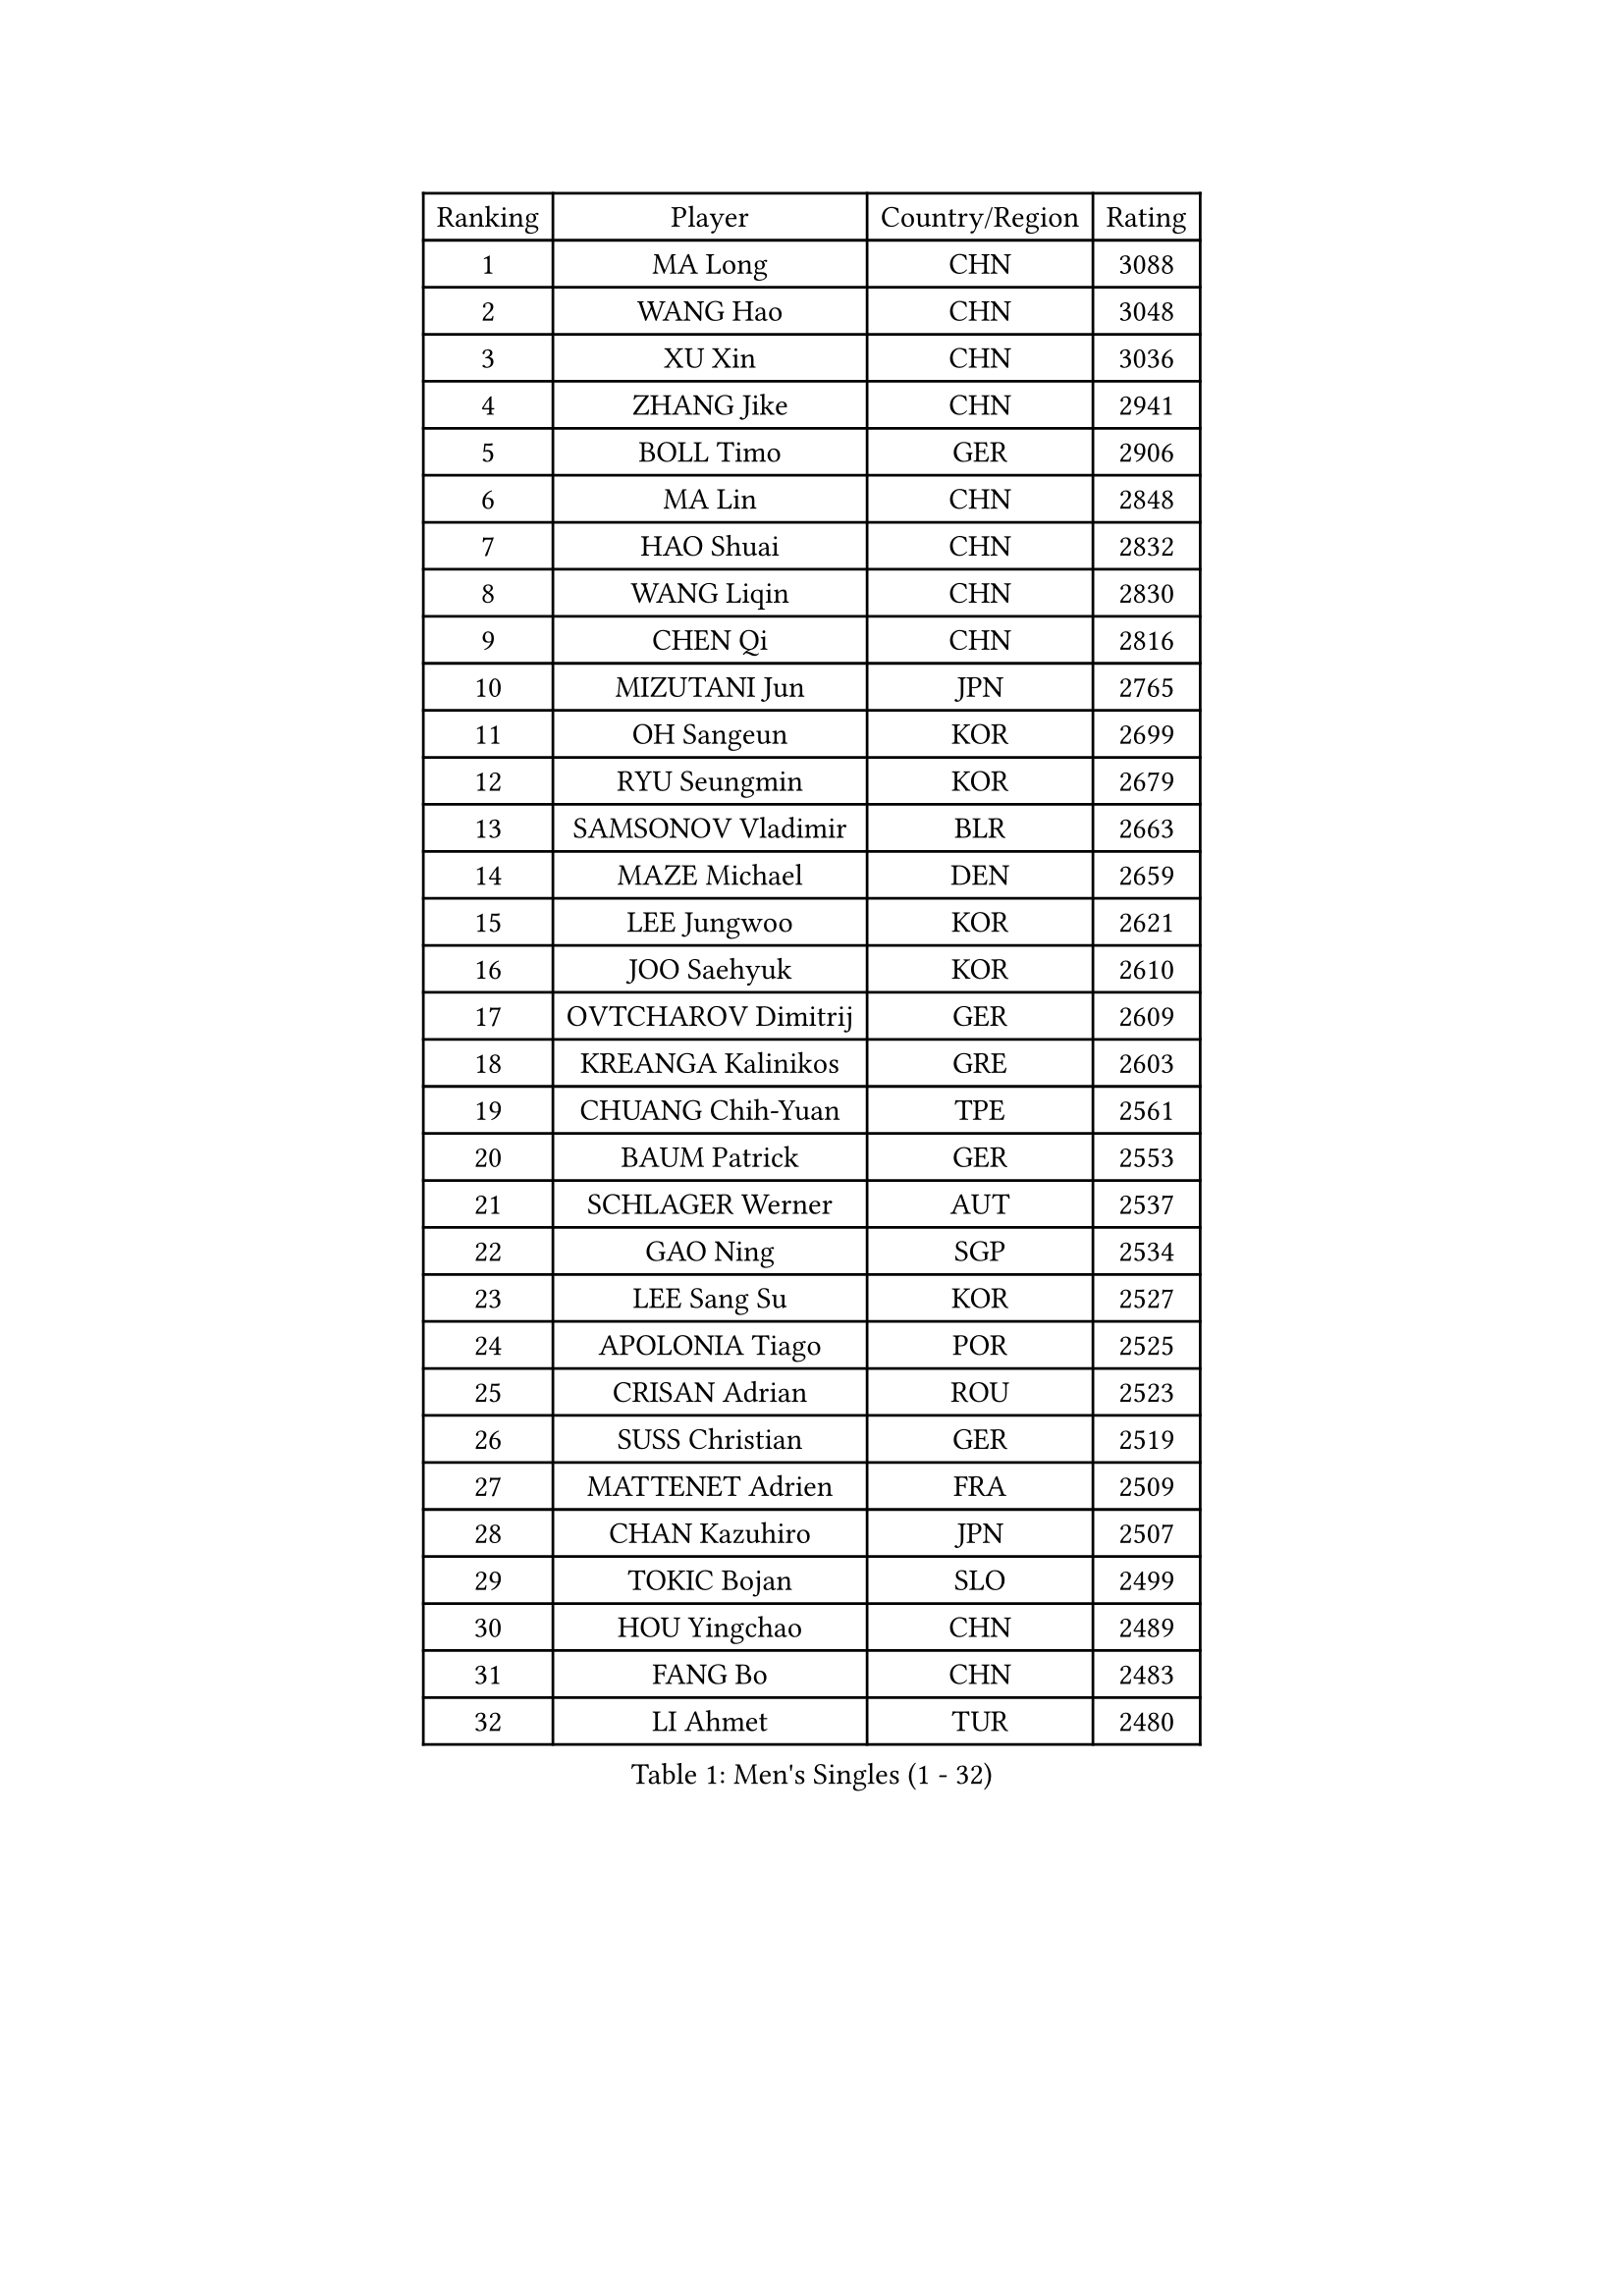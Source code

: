 
#set text(font: ("Courier New", "NSimSun"))
#figure(
  caption: "Men's Singles (1 - 32)",
    table(
      columns: 4,
      [Ranking], [Player], [Country/Region], [Rating],
      [1], [MA Long], [CHN], [3088],
      [2], [WANG Hao], [CHN], [3048],
      [3], [XU Xin], [CHN], [3036],
      [4], [ZHANG Jike], [CHN], [2941],
      [5], [BOLL Timo], [GER], [2906],
      [6], [MA Lin], [CHN], [2848],
      [7], [HAO Shuai], [CHN], [2832],
      [8], [WANG Liqin], [CHN], [2830],
      [9], [CHEN Qi], [CHN], [2816],
      [10], [MIZUTANI Jun], [JPN], [2765],
      [11], [OH Sangeun], [KOR], [2699],
      [12], [RYU Seungmin], [KOR], [2679],
      [13], [SAMSONOV Vladimir], [BLR], [2663],
      [14], [MAZE Michael], [DEN], [2659],
      [15], [LEE Jungwoo], [KOR], [2621],
      [16], [JOO Saehyuk], [KOR], [2610],
      [17], [OVTCHAROV Dimitrij], [GER], [2609],
      [18], [KREANGA Kalinikos], [GRE], [2603],
      [19], [CHUANG Chih-Yuan], [TPE], [2561],
      [20], [BAUM Patrick], [GER], [2553],
      [21], [SCHLAGER Werner], [AUT], [2537],
      [22], [GAO Ning], [SGP], [2534],
      [23], [LEE Sang Su], [KOR], [2527],
      [24], [APOLONIA Tiago], [POR], [2525],
      [25], [CRISAN Adrian], [ROU], [2523],
      [26], [SUSS Christian], [GER], [2519],
      [27], [MATTENET Adrien], [FRA], [2509],
      [28], [CHAN Kazuhiro], [JPN], [2507],
      [29], [TOKIC Bojan], [SLO], [2499],
      [30], [HOU Yingchao], [CHN], [2489],
      [31], [FANG Bo], [CHN], [2483],
      [32], [LI Ahmet], [TUR], [2480],
    )
  )#pagebreak()

#set text(font: ("Courier New", "NSimSun"))
#figure(
  caption: "Men's Singles (33 - 64)",
    table(
      columns: 4,
      [Ranking], [Player], [Country/Region], [Rating],
      [33], [LI Ping], [QAT], [2479],
      [34], [STEGER Bastian], [GER], [2473],
      [35], [CHEN Weixing], [AUT], [2472],
      [36], [SAIVE Jean-Michel], [BEL], [2469],
      [37], [KISHIKAWA Seiya], [JPN], [2468],
      [38], [SHIBAEV Alexander], [RUS], [2464],
      [39], [YAN An], [CHN], [2463],
      [40], [FREITAS Marcos], [POR], [2457],
      [41], [YOSHIDA Kaii], [JPN], [2451],
      [42], [LIN Ju], [DOM], [2442],
      [43], [PERSSON Jorgen], [SWE], [2427],
      [44], [YANG Zi], [SGP], [2423],
      [45], [KIM Minseok], [KOR], [2422],
      [46], [JEONG Sangeun], [KOR], [2421],
      [47], [PRIMORAC Zoran], [CRO], [2421],
      [48], [PROKOPCOV Dmitrij], [CZE], [2420],
      [49], [SEO Hyundeok], [KOR], [2419],
      [50], [KO Lai Chak], [HKG], [2418],
      [51], [LEBESSON Emmanuel], [FRA], [2417],
      [52], [GERELL Par], [SWE], [2408],
      [53], [SVENSSON Robert], [SWE], [2408],
      [54], [SIMONCIK Josef], [CZE], [2406],
      [55], [JANG Song Man], [PRK], [2406],
      [56], [LI Hu], [SGP], [2404],
      [57], [JIANG Tianyi], [HKG], [2403],
      [58], [CHTCHETININE Evgueni], [BLR], [2403],
      [59], [JEOUNG Youngsik], [KOR], [2400],
      [60], [LEGOUT Christophe], [FRA], [2399],
      [61], [HABESOHN Daniel], [AUT], [2398],
      [62], [GIONIS Panagiotis], [GRE], [2398],
      [63], [SMIRNOV Alexey], [RUS], [2396],
      [64], [UEDA Jin], [JPN], [2395],
    )
  )#pagebreak()

#set text(font: ("Courier New", "NSimSun"))
#figure(
  caption: "Men's Singles (65 - 96)",
    table(
      columns: 4,
      [Ranking], [Player], [Country/Region], [Rating],
      [65], [NIWA Koki], [JPN], [2395],
      [66], [KUZMIN Fedor], [RUS], [2394],
      [67], [KONECNY Tomas], [CZE], [2390],
      [68], [KIM Junghoon], [KOR], [2390],
      [69], [MATSUDAIRA Kenta], [JPN], [2390],
      [70], [GARDOS Robert], [AUT], [2386],
      [71], [LIN Gaoyuan], [CHN], [2384],
      [72], [YOON Jaeyoung], [KOR], [2381],
      [73], [GORAK Daniel], [POL], [2381],
      [74], [KORBEL Petr], [CZE], [2380],
      [75], [HE Zhiwen], [ESP], [2374],
      [76], [MONTEIRO Joao], [POR], [2373],
      [77], [ACHANTA Sharath Kamal], [IND], [2367],
      [78], [ALAMIYAN Noshad], [IRI], [2366],
      [79], [TANG Peng], [HKG], [2364],
      [80], [CHO Eonrae], [KOR], [2364],
      [81], [FEJER-KONNERTH Zoltan], [GER], [2361],
      [82], [KOSOWSKI Jakub], [POL], [2361],
      [83], [SKACHKOV Kirill], [RUS], [2360],
      [84], [CHEN Chien-An], [TPE], [2358],
      [85], [CHEUNG Yuk], [HKG], [2354],
      [86], [FILUS Ruwen], [GER], [2351],
      [87], [BLASZCZYK Lucjan], [POL], [2348],
      [88], [DIDUKH Oleksandr], [UKR], [2346],
      [89], [GACINA Andrej], [CRO], [2340],
      [90], [FEGERL Stefan], [AUT], [2336],
      [91], [LEE Jungsam], [KOR], [2332],
      [92], [SALIFOU Abdel-Kader], [BEN], [2330],
      [93], [LI Ching], [HKG], [2330],
      [94], [MATSUDAIRA Kenji], [JPN], [2325],
      [95], [KARAKASEVIC Aleksandar], [SRB], [2321],
      [96], [LUNDQVIST Jens], [SWE], [2313],
    )
  )#pagebreak()

#set text(font: ("Courier New", "NSimSun"))
#figure(
  caption: "Men's Singles (97 - 128)",
    table(
      columns: 4,
      [Ranking], [Player], [Country/Region], [Rating],
      [97], [LIU Song], [ARG], [2311],
      [98], [SONG Hongyuan], [CHN], [2311],
      [99], [HENZELL William], [AUS], [2308],
      [100], [KASAHARA Hiromitsu], [JPN], [2304],
      [101], [FALCK Mattias], [SWE], [2303],
      [102], [DRINKHALL Paul], [ENG], [2302],
      [103], [WANG Zengyi], [POL], [2301],
      [104], [ZHMUDENKO Yaroslav], [UKR], [2301],
      [105], [WU Jiaji], [DOM], [2299],
      [106], [PITCHFORD Liam], [ENG], [2298],
      [107], [BURGIS Matiss], [LAT], [2298],
      [108], [RUBTSOV Igor], [RUS], [2296],
      [109], [LIVENTSOV Alexey], [RUS], [2295],
      [110], [MACHADO Carlos], [ESP], [2294],
      [111], [PISTEJ Lubomir], [SVK], [2293],
      [112], [KEINATH Thomas], [SVK], [2293],
      [113], [MATSUMOTO Cazuo], [BRA], [2292],
      [114], [VANG Bora], [TUR], [2292],
      [115], [BENTSEN Allan], [DEN], [2286],
      [116], [LASHIN El-Sayed], [EGY], [2285],
      [117], [SIRUCEK Pavel], [CZE], [2285],
      [118], [LEE Jinkwon], [KOR], [2277],
      [119], [KAN Yo], [JPN], [2277],
      [120], [ELOI Damien], [FRA], [2275],
      [121], [KIM Hyok Bong], [PRK], [2273],
      [122], [VRABLIK Jiri], [CZE], [2273],
      [123], [#text(gray, "WU Hao")], [CHN], [2269],
      [124], [TAKAKIWA Taku], [JPN], [2269],
      [125], [VLASOV Grigory], [RUS], [2264],
      [126], [HUANG Sheng-Sheng], [TPE], [2262],
      [127], [ANDRIANOV Sergei], [RUS], [2257],
      [128], [TSUBOI Gustavo], [BRA], [2255],
    )
  )